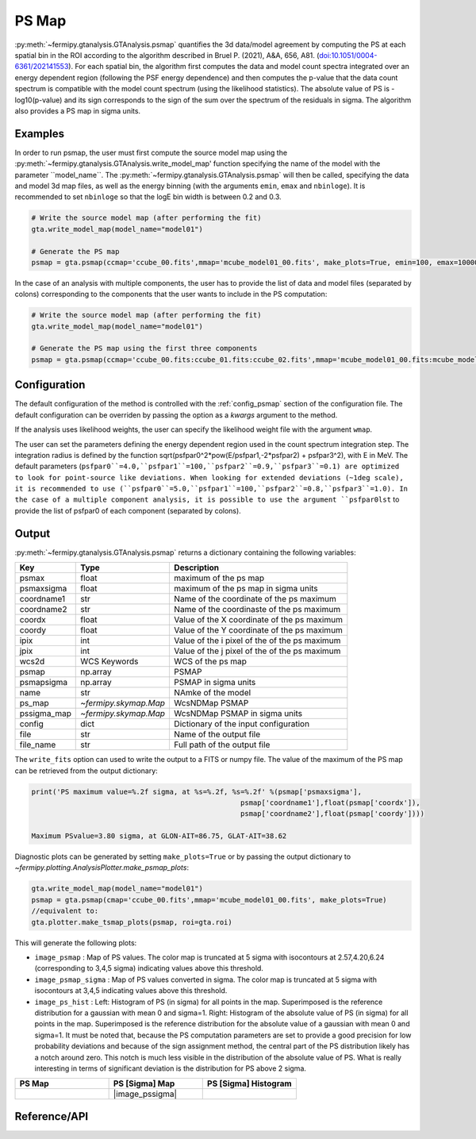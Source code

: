 .. _psmap:

PS Map
======

:py:meth:`~fermipy.gtanalysis.GTAnalysis.psmap` quantifies the 3d data/model agreement by computing the PS
at each spatial bin in the ROI according to the algorithm described in Bruel P. (2021), A&A, 656, A81.
(`doi:10.1051/0004-6361/202141553 <https://arxiv.org/pdf/2109.07443.pdf>`_). For each spatial bin, the algorithm first computes
the data and model count spectra integrated over an energy dependent region (following the PSF energy dependence)
and then computes the p-value that the data count spectrum is compatible with the model count spectrum (using the likelihood statistics).
The absolute value of PS is -log10(p-value) and its sign corresponds to the sign of the sum over the spectrum of the residuals in sigma.
The algorithm also provides a PS map in sigma units.


Examples
--------

In order to run psmap, the user must first compute the source model map using the :py:meth:`~fermipy.gtanalysis.GTAnalysis.write_model_map'
function specifying the name of the model with the parameter ``model_name``.
The :py:meth:`~fermipy.gtanalysis.GTAnalysis.psmap` will then be called, specifying the data and model 3d map files, as well as the energy binning
(with the arguments ``emin``, ``emax`` and ``nbinloge``). It is recommended to set ``nbinloge`` so that the logE bin width is between 0.2 and 0.3.

.. code-block:: python
   
   # Write the source model map (after performing the fit)
   gta.write_model_map(model_name="model01")

   # Generate the PS map
   psmap = gta.psmap(ccmap='ccube_00.fits',mmap='mcube_model01_00.fits', make_plots=True, emin=100, emax=100000, nbinloge=15)

In the case of an analysis with multiple components, the user has to provide the list of data and model files (separated by colons) corresponding to the components that the user wants to include in the PS computation:

.. code-block:: python
   
   # Write the source model map (after performing the fit)
   gta.write_model_map(model_name="model01")

   # Generate the PS map using the first three components
   psmap = gta.psmap(ccmap='ccube_00.fits:ccube_01.fits:ccube_02.fits',mmap='mcube_model01_00.fits:mcube_model01_01.fits:mcube_model01_02.fits', make_plots=True, emin=100, emax=100000, nbinloge=15)


Configuration
-------------

The default configuration of the method is controlled with the
:ref:`config_psmap` section of the configuration file.  The default
configuration can be overriden by passing the option as a *kwargs*
argument to the method.

If the analysis uses likelihood weights, the user can specify the likelihood weight file with the argument ``wmap``.

The user can set the parameters defining the energy dependent region used in the count spectrum integration step.
The integration radius is defined by the function sqrt(psfpar0^2*pow(E/psfpar1,-2*psfpar2) + psfpar3^2), with E in MeV.
The default parameters (``psfpar0``=4.0,``psfpar1``=100,``psfpar2``=0.9,``psfpar3``=0.1) are optimized to look for point-source like deviations.
When looking for extended deviations (~1deg scale), it is recommended to use (``psfpar0``=5.0,``psfpar1``=100,``psfpar2``=0.8,``psfpar3``=1.0).
In the case of a multiple component analysis, it is possible to use the argument ``psfpar0lst`` to provide the list of psfpar0 of each component (separated by colons).

.. csv-table:: *psmap* Options
   :header:    Option, Default, Description
   :file: ../config/psmap.csv
   :delim: tab
   :widths: 10,10,80


Output
------

:py:meth:`~fermipy.gtanalysis.GTAnalysis.psmap` returns a dictionary containing the following variables:

============= ====================== =================================================================
Key           Type                   Description
============= ====================== =================================================================
psmax         float                  maximum of the ps map
psmaxsigma    float                  maximum of the ps map in sigma units
coordname1    str                    Name of the coordinate of the ps maximum
coordname2    str                    Name of the coordinaste of the ps maximum
coordx        float                  Value of the X coordinate of the ps maximum
coordy        float                  Value of the Y coordinate of the ps maximum
ipix          int                    Value of the i pixel of the of the ps maximum
jpix          int                    Value of the j pixel of the of the ps maximum
wcs2d         WCS Keywords           WCS of the ps map
psmap         np.array               PSMAP
psmapsigma    np.array               PSMAP in sigma units
name          str                    NAmke of the model
ps_map        `~fermipy.skymap.Map`  WcsNDMap PSMAP
pssigma_map   `~fermipy.skymap.Map`  WcsNDMap PSMAP in sigma units
config        dict                   Dictionary of the input configuration
file          str                    Name of the output file
file_name     str                    Full path of the output file
============= ====================== =================================================================

The ``write_fits`` option can used to write the output to a FITS or numpy file. The value of the maximum of the PS map
can be retrieved from the output dictionary:

.. code-block:: python

   print('PS maximum value=%.2f sigma, at %s=%.2f, %s=%.2f' %(psmap['psmaxsigma'],
                                                     psmap['coordname1'],float(psmap['coordx']),
                                                     psmap['coordname2'],float(psmap['coordy'])))

   Maximum PSvalue=3.80 sigma, at GLON-AIT=86.75, GLAT-AIT=38.62

Diagnostic plots can be generated by setting ``make_plots=True`` or by
passing the output dictionary to `~fermipy.plotting.AnalysisPlotter.make_psmap_plots`:

.. code-block:: python

   gta.write_model_map(model_name="model01")
   psmap = gta.psmap(cmap='ccube_00.fits',mmap='mcube_model01_00.fits', make_plots=True)
   //equivalent to:
   gta.plotter.make_tsmap_plots(psmap, roi=gta.roi)

This will generate the following plots:

* ``image_psmap`` : Map of PS values.  The color map is truncated at
  5 sigma with isocontours at 2.57,4.20,6.24 (corresponding to 3,4,5 sigma) indicating values
  above this threshold.

* ``image_psmap_sigma`` : Map of PS values converted in sigma. The color map is truncated at
  5 sigma with isocontours at 3,4,5 indicating values
  above this threshold.
  
* ``image_ps_hist`` : Left: Histogram of PS (in sigma) for all points in the
  map. Superimposed is the reference distribution for a gaussian with mean 0 and sigma=1.
  Right: Histogram of the absolute value of PS (in sigma) for all points in the
  map. Superimposed is the reference distribution for the absolute value of a gaussian with mean 0 and sigma=1.
  It must be noted that, because the PS computation parameters are set to provide a good precision for low probability
  deviations and because of the sign assignment method, the central part of the PS distribution likely has a notch
  around zero. This notch is much less visible in the distribution of the absolute value of PS. What is
  really interesting in terms of significant deviation is the distribution for PS above 2 sigma.
   
.. |image_psmap| image:: testpsmap_psmap.png
   :width: 100%
   
.. |image_psmap_sigma| image:: testpsmap_psmap_sigma.png
   :width: 100%

.. |image_ps_hist_sigma| image:: testpsmap_ps_hist_sigma.png
   :width: 100%

.. csv-table::
   :header: PS Map, PS [Sigma] Map, PS [Sigma] Histogram
   :widths: 33, 33, 33

   |image_psmap|, |image_pssigma|, |image_ps_hist_sigma|
           

Reference/API
-------------

.. automethod:: fermipy.gtanalysis.GTAnalysis.psmap
   :noindex:
